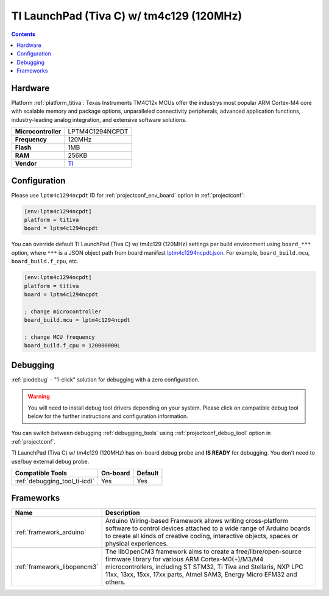 ..  Copyright (c) 2014-present PlatformIO <contact@platformio.org>
    Licensed under the Apache License, Version 2.0 (the "License");
    you may not use this file except in compliance with the License.
    You may obtain a copy of the License at
       http://www.apache.org/licenses/LICENSE-2.0
    Unless required by applicable law or agreed to in writing, software
    distributed under the License is distributed on an "AS IS" BASIS,
    WITHOUT WARRANTIES OR CONDITIONS OF ANY KIND, either express or implied.
    See the License for the specific language governing permissions and
    limitations under the License.

.. _board_titiva_lptm4c1294ncpdt:

TI LaunchPad (Tiva C) w/ tm4c129 (120MHz)
=========================================

.. contents::

Hardware
--------

Platform :ref:`platform_titiva`: Texas Instruments TM4C12x MCUs offer the industrys most popular ARM Cortex-M4 core with scalable memory and package options, unparalleled connectivity peripherals, advanced application functions, industry-leading analog integration, and extensive software solutions.

.. list-table::

  * - **Microcontroller**
    - LPTM4C1294NCPDT
  * - **Frequency**
    - 120MHz
  * - **Flash**
    - 1MB
  * - **RAM**
    - 256KB
  * - **Vendor**
    - `TI <http://www.ti.com/ww/en/launchpad/launchpads-connected-ek-tm4c1294xl.html?utm_source=platformio.org&utm_medium=docs>`__


Configuration
-------------

Please use ``lptm4c1294ncpdt`` ID for :ref:`projectconf_env_board` option in :ref:`projectconf`:

.. code-block:: ini

  [env:lptm4c1294ncpdt]
  platform = titiva
  board = lptm4c1294ncpdt

You can override default TI LaunchPad (Tiva C) w/ tm4c129 (120MHz) settings per build environment using
``board_***`` option, where ``***`` is a JSON object path from
board manifest `lptm4c1294ncpdt.json <https://github.com/platformio/platform-titiva/blob/master/boards/lptm4c1294ncpdt.json>`_. For example,
``board_build.mcu``, ``board_build.f_cpu``, etc.

.. code-block:: ini

  [env:lptm4c1294ncpdt]
  platform = titiva
  board = lptm4c1294ncpdt

  ; change microcontroller
  board_build.mcu = lptm4c1294ncpdt

  ; change MCU frequency
  board_build.f_cpu = 120000000L

Debugging
---------

:ref:`piodebug` - "1-click" solution for debugging with a zero configuration.

.. warning::
    You will need to install debug tool drivers depending on your system.
    Please click on compatible debug tool below for the further
    instructions and configuration information.

You can switch between debugging :ref:`debugging_tools` using
:ref:`projectconf_debug_tool` option in :ref:`projectconf`.

TI LaunchPad (Tiva C) w/ tm4c129 (120MHz) has on-board debug probe and **IS READY** for debugging. You don't need to use/buy external debug probe.

.. list-table::
  :header-rows:  1

  * - Compatible Tools
    - On-board
    - Default
  * - :ref:`debugging_tool_ti-icdi`
    - Yes
    - Yes

Frameworks
----------
.. list-table::
    :header-rows:  1

    * - Name
      - Description

    * - :ref:`framework_arduino`
      - Arduino Wiring-based Framework allows writing cross-platform software to control devices attached to a wide range of Arduino boards to create all kinds of creative coding, interactive objects, spaces or physical experiences.

    * - :ref:`framework_libopencm3`
      - The libOpenCM3 framework aims to create a free/libre/open-source firmware library for various ARM Cortex-M0(+)/M3/M4 microcontrollers, including ST STM32, Ti Tiva and Stellaris, NXP LPC 11xx, 13xx, 15xx, 17xx parts, Atmel SAM3, Energy Micro EFM32 and others.